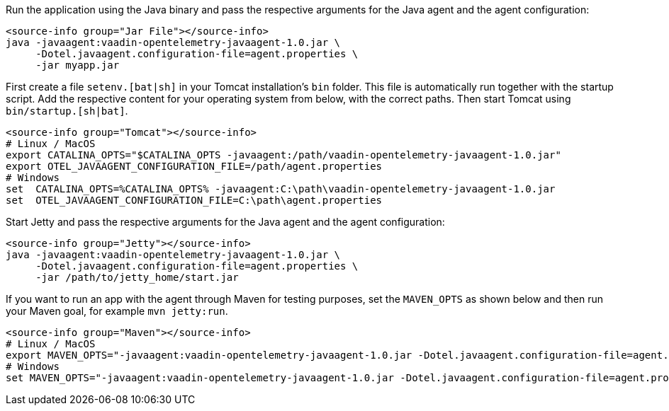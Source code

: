 [.example]
--

Run the application using the Java binary and pass the respective arguments for the Java agent and the agent configuration:
[source,Shell]
----
<source-info group="Jar File"></source-info>
java -javaagent:vaadin-opentelemetry-javaagent-1.0.jar \
     -Dotel.javaagent.configuration-file=agent.properties \
     -jar myapp.jar
----

First create a file `setenv.[bat|sh]` in your Tomcat installation's `bin` folder.
This file is automatically run together with the startup script.
Add the respective content for your operating system from below, with the correct paths.
Then start Tomcat using `bin/startup.[sh|bat]`.
[source,Shell]
----
<source-info group="Tomcat"></source-info>
# Linux / MacOS
export CATALINA_OPTS="$CATALINA_OPTS -javaagent:/path/vaadin-opentelemetry-javaagent-1.0.jar"
export OTEL_JAVAAGENT_CONFIGURATION_FILE=/path/agent.properties
# Windows
set  CATALINA_OPTS=%CATALINA_OPTS% -javaagent:C:\path\vaadin-opentelemetry-javaagent-1.0.jar
set  OTEL_JAVAAGENT_CONFIGURATION_FILE=C:\path\agent.properties
----

Start Jetty and pass the respective arguments for the Java agent and the agent configuration:
[source,Shell]
----
<source-info group="Jetty"></source-info>
java -javaagent:vaadin-opentelemetry-javaagent-1.0.jar \
     -Dotel.javaagent.configuration-file=agent.properties \
     -jar /path/to/jetty_home/start.jar
----


If you want to run an app with the agent through Maven for testing purposes, set the `MAVEN_OPTS` as shown below and then run your Maven goal, for example `mvn jetty:run`.
[source,Shell]
----
<source-info group="Maven"></source-info>
# Linux / MacOS
export MAVEN_OPTS="-javaagent:vaadin-opentelemetry-javaagent-1.0.jar -Dotel.javaagent.configuration-file=agent.properties"
# Windows
set MAVEN_OPTS="-javaagent:vaadin-opentelemetry-javaagent-1.0.jar -Dotel.javaagent.configuration-file=agent.properties"
----

--
